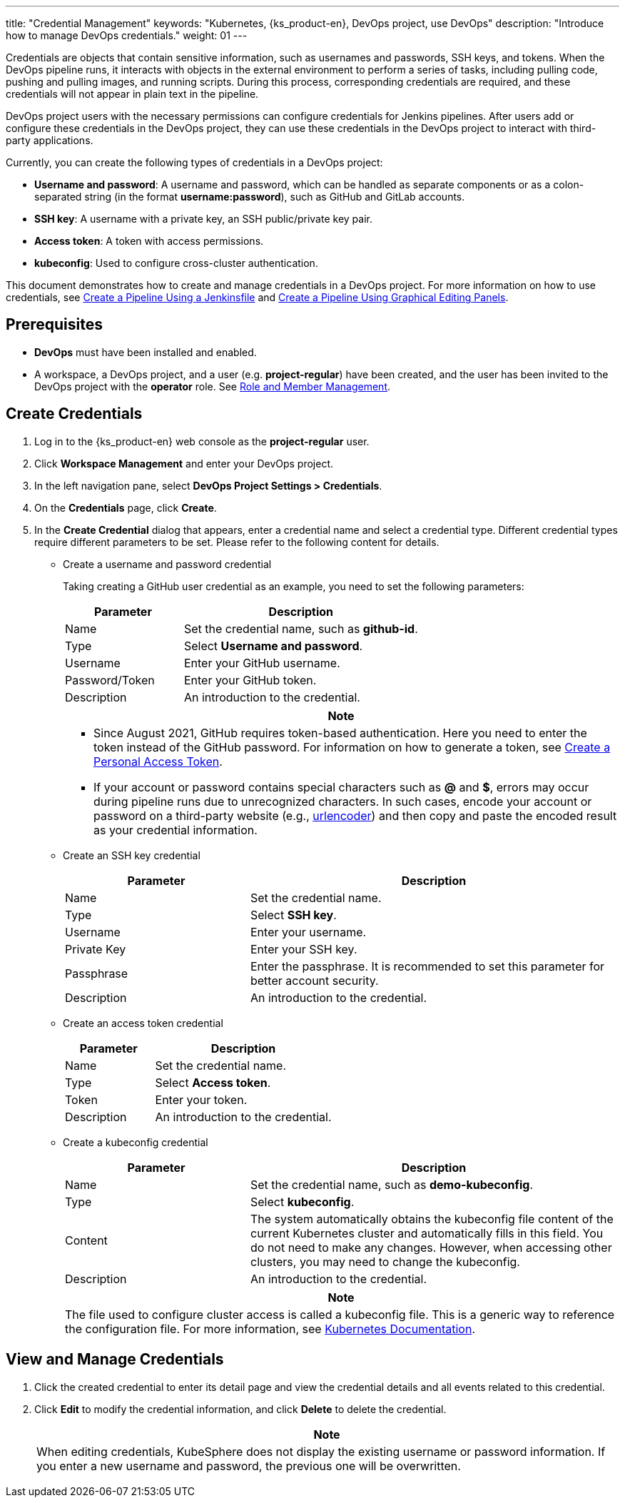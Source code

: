 ---
title: "Credential Management"
keywords: "Kubernetes, {ks_product-en}, DevOps project, use DevOps"
description: "Introduce how to manage DevOps credentials."
weight: 01
---

Credentials are objects that contain sensitive information, such as usernames and passwords, SSH keys, and tokens. When the DevOps pipeline runs, it interacts with objects in the external environment to perform a series of tasks, including pulling code, pushing and pulling images, and running scripts. During this process, corresponding credentials are required, and these credentials will not appear in plain text in the pipeline.

DevOps project users with the necessary permissions can configure credentials for Jenkins pipelines. After users add or configure these credentials in the DevOps project, they can use these credentials in the DevOps project to interact with third-party applications.

Currently, you can create the following types of credentials in a DevOps project:

* **Username and password**: A username and password, which can be handled as separate components or as a colon-separated string (in the format **username:password**), such as GitHub and GitLab accounts.

* **SSH key**: A username with a private key, an SSH public/private key pair.

* **Access token**: A token with access permissions.

* **kubeconfig**: Used to configure cross-cluster authentication.

This document demonstrates how to create and manage credentials in a DevOps project. For more information on how to use credentials, see link:../../02-pipelines/02-create-a-pipeline-using-jenkinsfile/[Create a Pipeline Using a Jenkinsfile] and link:../../02-pipelines/01-create-a-pipeline-using-graphical-editing-panel/[Create a Pipeline Using Graphical Editing Panels].

== Prerequisites

* **DevOps** must have been installed and enabled.

* A workspace, a DevOps project, and a user (e.g. **project-regular**) have been created, and the user has been invited to the DevOps project with the **operator** role. See link:../02-role-and-member-management[Role and Member Management].

== Create Credentials

. Log in to the {ks_product-en} web console as the **project-regular** user.

. Click **Workspace Management** and enter your DevOps project.

. In the left navigation pane, select **DevOps Project Settings > Credentials**.

. On the **Credentials** page, click **Create**.

. In the **Create Credential** dialog that appears, enter a credential name and select a credential type. Different credential types require different parameters to be set. Please refer to the following content for details.
+
====
* Create a username and password credential
+
--
Taking creating a GitHub user credential as an example, you need to set the following parameters:

[%header,cols="1a,2a"]
|===
|Parameter|Description

|Name
|Set the credential name, such as **github-id**.

|Type
|Select **Username and password**.

|Username
|Enter your GitHub username.

|Password/Token
|Enter your GitHub token.

|Description
|An introduction to the credential.
|===

//note
[.admon.note,cols="a"]
|===
|Note

|
* Since August 2021, GitHub requires token-based authentication. Here you need to enter the token instead of the GitHub password. For information on how to generate a token, see link:https://docs.github.com/cn/authentication/keeping-your-account-and-data-secure/creating-a-personal-access-token[Create a Personal Access Token].

* If your account or password contains special characters such as **@** and **$**, errors may occur during pipeline runs due to unrecognized characters. In such cases, encode your account or password on a third-party website (e.g., link:https://www.urlencoder.org[urlencoder]) and then copy and paste the encoded result as your credential information.
|===
--

* Create an SSH key credential
+
--

[%header,cols="1a,2a"]
|===
|Parameter|Description

|Name
|Set the credential name.

|Type
|Select **SSH key**.

|Username
|Enter your username.

|Private Key
|Enter your SSH key.

|Passphrase
|Enter the passphrase. It is recommended to set this parameter for better account security.

|Description
|An introduction to the credential.
|===
--

* Create an access token credential
+
--

[%header,cols="1a,2a"]
|===
|Parameter|Description

|Name
|Set the credential name.

|Type
|Select **Access token**.

|Token
|Enter your token.

|Description
|An introduction to the credential.
|===
--

* Create a kubeconfig credential
+
--
[%header,cols="1a,2a"]
|===
|Parameter|Description

|Name
|Set the credential name, such as **demo-kubeconfig**.

|Type
|Select **kubeconfig**.

|Content
|The system automatically obtains the kubeconfig file content of the current Kubernetes cluster and automatically fills in this field. You do not need to make any changes. However, when accessing other clusters, you may need to change the kubeconfig.

|Description
|An introduction to the credential.
|===

//note
[.admon.note,cols="a"]
|===
|Note

|
The file used to configure cluster access is called a kubeconfig file. This is a generic way to reference the configuration file. For more information, see link:https://kubernetes.io/zh/docs/concepts/configuration/organize-cluster-access-kubeconfig/[Kubernetes Documentation].
|===
--
====

== View and Manage Credentials

. Click the created credential to enter its detail page and view the credential details and all events related to this credential.

. Click **Edit** to modify the credential information, and click **Delete** to delete the credential.
+
[.admon.note,cols="a"]
|===
|Note

|
When editing credentials, KubeSphere does not display the existing username or password information. If you enter a new username and password, the previous one will be overwritten.
|===